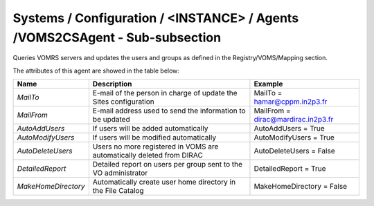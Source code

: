 Systems / Configuration / <INSTANCE> / Agents /VOMS2CSAgent - Sub-subsection
================================================================================

Queries VOMRS servers and updates the users and groups as defined in the Registry/VOMS/Mapping section.

The attributes of this agent are showed in the table below:

+-----------------------+--------------------------------------+----------------------------------------------+
| **Name**              | **Description**                      | **Example**                                  |
+-----------------------+--------------------------------------+----------------------------------------------+
| *MailTo*              | E-mail of the person in charge of    | MailTo = hamar@cppm.in2p3.fr                 |
|                       | update the Sites configuration       |                                              |
+-----------------------+--------------------------------------+----------------------------------------------+
| *MailFrom*            | E-mail address used to send the      | MailFrom = dirac@mardirac.in2p3.fr           |
|                       | information to be updated            |                                              |
+-----------------------+--------------------------------------+----------------------------------------------+
| *AutoAddUsers*        | If users will be added automatically | AutoAddUsers = True                          |
+-----------------------+--------------------------------------+----------------------------------------------+
| *AutoModifyUsers*     | If users will be modified            |                                              |
|                       | automatically                        | AutoModifyUsers = True                       |
+-----------------------+--------------------------------------+----------------------------------------------+
| *AutoDeleteUsers*     | Users no more registered in VOMS are |                                              |
|                       | automatically deleted from DIRAC     | AutoDeleteUsers = False                      |
+-----------------------+--------------------------------------+----------------------------------------------+
| *DetailedReport*      | Detailed report on users per group   |                                              |
|                       | sent to the VO administrator         | DetailedReport = True                        |
+-----------------------+--------------------------------------+----------------------------------------------+
| *MakeHomeDirectory*   | Automatically create user home       |                                              |
|                       | directory in the File Catalog        | MakeHomeDirectory = False                    |
+-----------------------+--------------------------------------+----------------------------------------------+